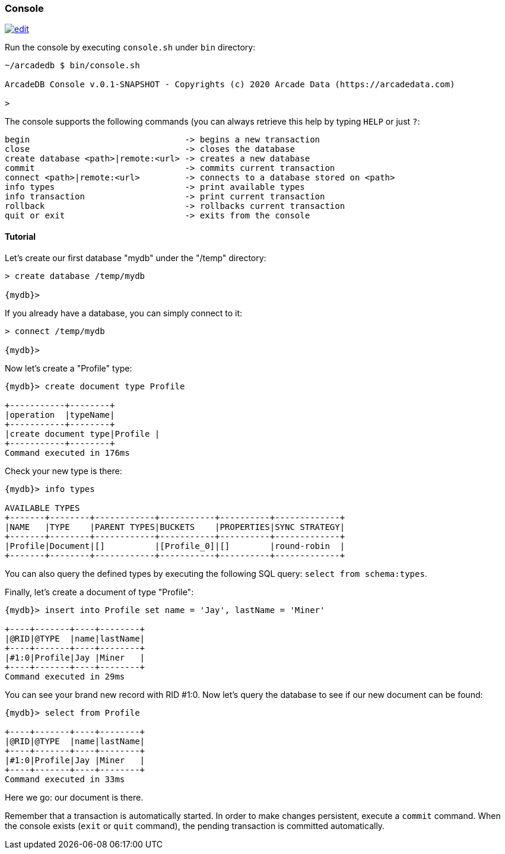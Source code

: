 
[[Console]]
=== Console
image:../images/edit.png[link="https://github.com/ArcadeData/arcadedb-docs/blob/main/src/main/asciidoc/tools/console.adoc" float=right]

Run the console by executing `console.sh` under `bin` directory:

[source,shell]
----
~/arcadedb $ bin/console.sh

ArcadeDB Console v.0.1-SNAPSHOT - Copyrights (c) 2020 Arcade Data (https://arcadedata.com)

>
----

The console supports the following commands (you can always retrieve this help by typing `HELP` or just `?`:

[source,shell]
----
begin                               -> begins a new transaction
close                               -> closes the database
create database <path>|remote:<url> -> creates a new database
commit                              -> commits current transaction
connect <path>|remote:<url>         -> connects to a database stored on <path>
info types                          -> print available types
info transaction                    -> print current transaction
rollback                            -> rollbacks current transaction
quit or exit                        -> exits from the console
----

[[Console-Tutorial]]
==== Tutorial

Let's create our first database "mydb" under the "/temp" directory:

[source,shell]
----
> create database /temp/mydb

{mydb}>
----

If you already have a database, you can simply connect to it:

[source,shell]
----
> connect /temp/mydb

{mydb}>
----

Now let's create a "Profile" type:

[source,shell]
----
{mydb}> create document type Profile

+-----------+--------+
|operation  |typeName|
+-----------+--------+
|create document type|Profile |
+-----------+--------+
Command executed in 176ms
----

Check your new type is there:

[source,shell]
----
{mydb}> info types

AVAILABLE TYPES
+-------+--------+------------+-----------+----------+-------------+
|NAME   |TYPE    |PARENT TYPES|BUCKETS    |PROPERTIES|SYNC STRATEGY|
+-------+--------+------------+-----------+----------+-------------+
|Profile|Document|[]          |[Profile_0]|[]        |round-robin  |
+-------+--------+------------+-----------+----------+-------------+
----

You can also query the defined types by executing the following SQL query: `select from schema:types`.

Finally, let's create a document of type "Profile":

[source,shell]
----
{mydb}> insert into Profile set name = 'Jay', lastName = 'Miner'

+----+-------+----+--------+
|@RID|@TYPE  |name|lastName|
+----+-------+----+--------+
|#1:0|Profile|Jay |Miner   |
+----+-------+----+--------+
Command executed in 29ms
----

You can see your brand new record with RID #1:0. Now let's query the database to see if our new document can be found:

[source,shell]
----
{mydb}> select from Profile

+----+-------+----+--------+
|@RID|@TYPE  |name|lastName|
+----+-------+----+--------+
|#1:0|Profile|Jay |Miner   |
+----+-------+----+--------+
Command executed in 33ms
----

Here we go: our document is there.

Remember that a transaction is automatically started. In order to make changes persistent, execute a `commit` command. When the
console exists (`exit` or `quit` command), the pending transaction is committed automatically.

